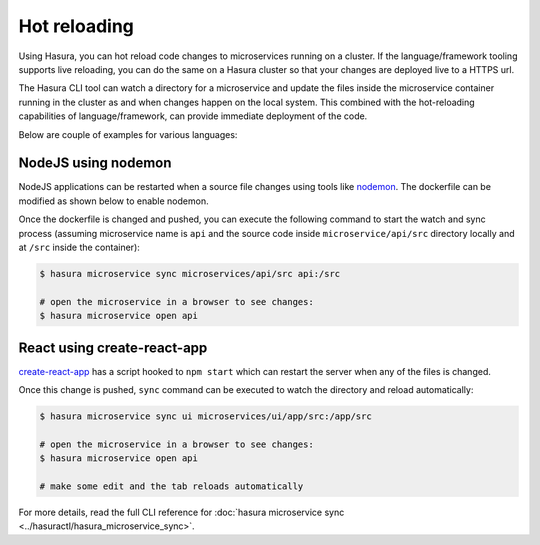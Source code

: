 Hot reloading
=============

Using Hasura, you can hot reload code changes to microservices running on a cluster. If the language/framework tooling supports live reloading, you can do the same on a Hasura cluster so that your changes are deployed live to a HTTPS url.

The Hasura CLI tool can watch a directory for a microservice and update the files inside the microservice container running in the cluster as and when changes happen on the local system. This combined with the hot-reloading capabilities of language/framework, can provide immediate deployment of the code.

Below are couple of examples for various languages:

NodeJS using nodemon
--------------------

NodeJS applications can be restarted when a source file changes using tools like `nodemon <https://nodemon.io/>`_. The dockerfile can be modified as shown below to enable nodemon.

.. code-block:: dockerfile
   :caption: Dockerfile

   ...
   
   # install nodemon
   RUN npm install -g nodemon

   # run the command
   CMD ["nodemon", "server.js"]

Once the dockerfile is changed and pushed, you can execute the following command to start the watch and sync process (assuming microservice name is ``api`` and the source code inside ``microservice/api/src`` directory locally and at ``/src`` inside the container):

.. code-block:: bash

   $ hasura microservice sync microservices/api/src api:/src

   # open the microservice in a browser to see changes:
   $ hasura microservice open api


React using create-react-app
----------------------------

`create-react-app <https://github.com/facebook/create-react-app>`_ has a script hooked to ``npm start`` which can restart the server when any of the files is changed.

.. code-block:: dockerfile
   :caption: Dockerfile

   ...

   # run the server
   CMD ["npm", "start"]

Once this change is pushed, ``sync`` command can be executed to watch the directory and reload automatically:

.. code-block:: bash

   $ hasura microservice sync ui microservices/ui/app/src:/app/src

   # open the microservice in a browser to see changes:
   $ hasura microservice open api

   # make some edit and the tab reloads automatically

For more details, read the full CLI reference for :doc:`hasura microservice sync <../hasuractl/hasura_microservice_sync>`.
